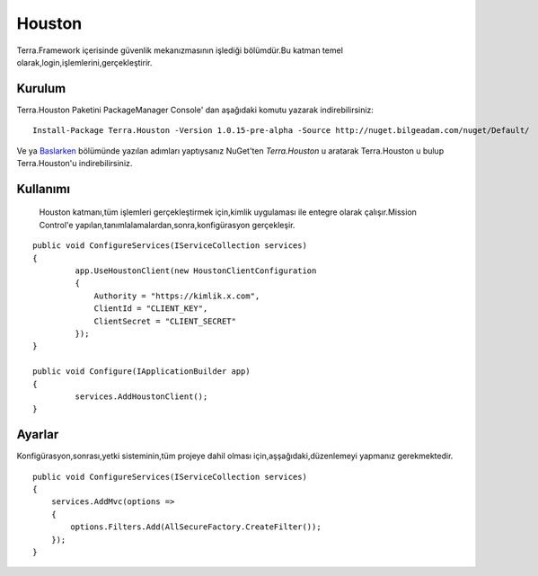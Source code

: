 Houston
========

Terra.Framework içerisinde güvenlik mekanızmasının işlediği bölümdür.Bu katman temel olarak,login,işlemlerini,gerçekleştirir.

Kurulum
--------

Terra.Houston Paketini PackageManager Console' dan aşağıdaki komutu yazarak indirebilirsiniz::

   Install-Package Terra.Houston -Version 1.0.15-pre-alpha -Source http://nuget.bilgeadam.com/nuget/Default/
    
Ve ya Baslarken_ bölümünde yazılan adımları yaptıysanız NuGet'ten *Terra.Houston* u aratarak Terra.Houston u bulup Terra.Houston'u indirebilirsiniz.

.. _Baslarken: http://terradoc.readthedocs.io/en/latest/Baslarken.html


    
Kullanımı
---------
 Houston katmanı,tüm işlemleri gerçekleştirmek için,kimlik uygulaması ile entegre olarak çalışır.Mission Control'e yapılan,tanımlalamalardan,sonra,konfigürasyon gerçekleşir.
 
::

   public void ConfigureServices(IServiceCollection services)
   {
            app.UseHoustonClient(new HoustonClientConfiguration
            {
                Authority = "https://kimlik.x.com",
                ClientId = "CLIENT_KEY",
                ClientSecret = "CLIENT_SECRET"
            });
   }

   public void Configure(IApplicationBuilder app)
   {
            services.AddHoustonClient();
   }
   
   
Ayarlar
----------


Konfigürasyon,sonrası,yetki sisteminin,tüm projeye dahil olması için,aşşağıdaki,düzenlemeyi yapmanız gerekmektedir.

::

        public void ConfigureServices(IServiceCollection services)
        {
            services.AddMvc(options =>
            {
                options.Filters.Add(AllSecureFactory.CreateFilter());
            });
        }

